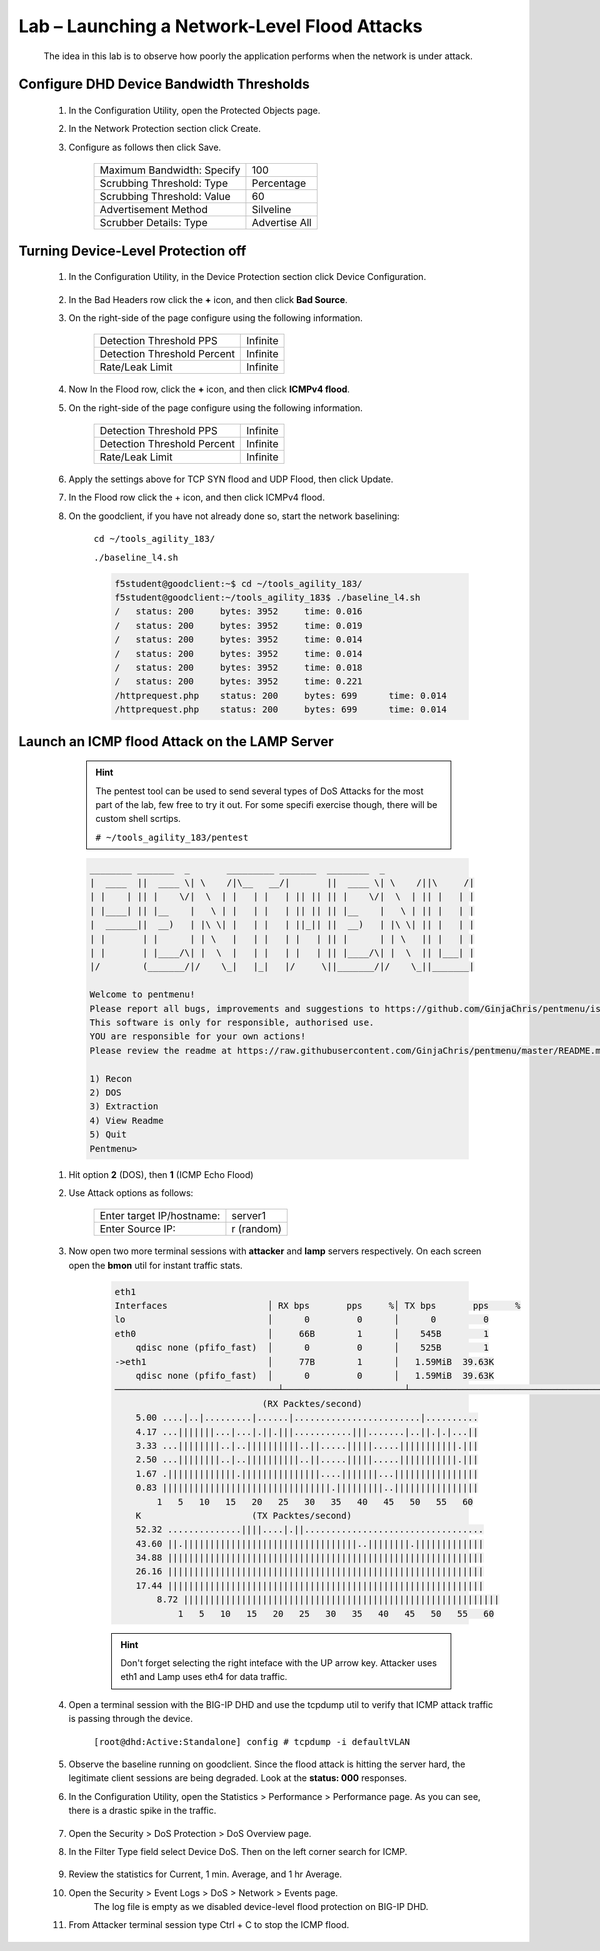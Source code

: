 Lab – Launching a Network-Level Flood Attacks
---------------------------------------------

    The idea in this lab is to observe how poorly the application performs when the network is under attack.

Configure DHD Device Bandwidth Thresholds
~~~~~~~~~~~~~~~~~~~~~~~~~~~~~~~~~~~~~~~~~~

    #. In the Configuration Utility, open the Protected Objects page.
    #. In the Network Protection section click Create.
    #. Configure as follows then click Save.

        ==========================   ==============
        Maximum Bandwidth: Specify   100           
        Scrubbing Threshold: Type    Percentage    
        Scrubbing Threshold: Value   60            
        Advertisement Method         Silveline       
        Scrubber Details: Type       Advertise All  
        ==========================   ==============

        |image15|

Turning Device-Level Protection off
~~~~~~~~~~~~~~~~~~~~~~~~~~~~~~~~~~~~
    
    #. In the Configuration Utility, in the Device Protection section click Device Configuration.  

        |image16|

    #. In the Bad Headers row click the **+** icon, and then click **Bad Source**.  

    #. On the right-side of the page configure using the following information.

        ============================   ==============
        Detection Threshold PPS        Infinite             
        Detection Threshold Percent    Infinite               
        Rate/Leak Limit                Infinite                   
        ============================   ==============

        |image17|

    #. Now In the Flood row, click the **+** icon, and then click **ICMPv4 flood**. 

    #. On the right-side of the page configure using the following information.

        ============================   ==============
        Detection Threshold PPS        Infinite             
        Detection Threshold Percent    Infinite               
        Rate/Leak Limit                Infinite                   
        ============================   ==============

        |image18|

    #. Apply the settings above for TCP SYN flood and UDP Flood, then click Update. 

    #. In the Flood row click the + icon, and then click ICMPv4 flood.

    #. On the goodclient, if you have not already done so, start the network baselining:

        ``cd ~/tools_agility_183/``  

        ``./baseline_l4.sh``  

        .. code::

            f5student@goodclient:~$ cd ~/tools_agility_183/
            f5student@goodclient:~/tools_agility_183$ ./baseline_l4.sh
            /	status: 200	bytes: 3952	time: 0.016
            /	status: 200	bytes: 3952	time: 0.019
            /	status: 200	bytes: 3952	time: 0.014
            /	status: 200	bytes: 3952	time: 0.014
            /	status: 200	bytes: 3952	time: 0.018
            /	status: 200	bytes: 3952	time: 0.221
            /httprequest.php	status: 200	bytes: 699	time: 0.014
            /httprequest.php	status: 200	bytes: 699	time: 0.014

Launch an ICMP flood Attack on the LAMP Server
~~~~~~~~~~~~~~~~~~~~~~~~~~~~~~~~~~~~~~~~~~~~~~

        .. Hint::
            The pentest tool can be used to send several types of DoS Attacks for the most part of the lab, few free to try it out. For some specifi exercise though, there will be custom shell scrtips.  

            ``# ~/tools_agility_183/pentest``  

        .. code::

            ________ _______  _       _________ _______  ________  _
            |  ____  ||  ____ \| \    /|\__   __/|       ||  ____ \| \    /||\     /|
            | |    | || |    \/|  \  | |   | |   | || || || |    \/|  \  | || |   | |
            | |____| || |__    |   \ | |   | |   | || || || |__    |   \ | || |   | |
            |  ______||  __)   | |\ \| |   | |   | ||_|| ||  __)   | |\ \| || |   | |
            | |       | |      | | \   |   | |   | |   | || |      | | \   || |   | |
            | |       | |____/\| |  \  |   | |   | |   | || |____/\| |  \  || |___| |
            |/        (_______/|/    \_|   |_|   |/     \||_______/|/    \_||_______|

            Welcome to pentmenu!
            Please report all bugs, improvements and suggestions to https://github.com/GinjaChris/pentmenu/issues
            This software is only for responsible, authorised use.
            YOU are responsible for your own actions!
            Please review the readme at https://raw.githubusercontent.com/GinjaChris/pentmenu/master/README.md before proceeding

            1) Recon
            2) DOS
            3) Extraction
            4) View Readme
            5) Quit
            Pentmenu>

    #. Hit option **2** (DOS), then **1** (ICMP Echo Flood)  

    #. Use Attack options as follows:  

        ============================   ==============
        Enter target IP/hostname:       server1             
        Enter Source IP:                r (random)                                
        ============================   ==============

    #. Now open two more terminal sessions with **attacker** and **lamp** servers respectively. On each screen open the **bmon** util for instant traffic stats.  

        .. code::

            eth1                                                                         
            Interfaces                   │ RX bps       pps     %│ TX bps       pps     %
            lo                           │      0         0      │      0         0
            eth0                         │     66B        1      │    545B        1
                qdisc none (pfifo_fast)  │      0         0      │    525B        1
            ->eth1                       │     77B        1      │   1.59MiB  39.63K
                qdisc none (pfifo_fast)  │      0         0      │   1.59MiB  39.63K
            ───────────────────────────────┴───────────────────────┴────────────────────────────────────────────────────────────
                                        (RX Packtes/second)
                5.00 ....|..|.........|......|........................|..........
                4.17 ...|||||||...|...|.||.|||...........|||.......|..||.|.|...||
                3.33 ...||||||||..|..||||||||||..||.....|||||.....|||||||||||.|||
                2.50 ...||||||||..|..||||||||||..||.....|||||.....|||||||||||.|||
                1.67 .|||||||||||||.|||||||||||||||....|||||||...||||||||||||||||
                0.83 ||||||||||||||||||||||||||||||||.|||||||||..||||||||||||||||
                    1   5   10   15   20   25   30   35   40   45   50   55   60
                K                     (TX Packtes/second)
                52.32 ..............||||....|.||..................................
                43.60 ||.|||||||||||||||||||||||||||||||||..||||||||.|||||||||||||
                34.88 ||||||||||||||||||||||||||||||||||||||||||||||||||||||||||||
                26.16 ||||||||||||||||||||||||||||||||||||||||||||||||||||||||||||
                17.44 ||||||||||||||||||||||||||||||||||||||||||||||||||||||||||||
                    8.72 ||||||||||||||||||||||||||||||||||||||||||||||||||||||||||||
                        1   5   10   15   20   25   30   35   40   45   50   55   60


        .. Hint::
            Don't forget selecting the right inteface with the UP arrow key. Attacker uses eth1 and Lamp uses eth4 for data traffic.  

    #. Open a terminal session with the BIG-IP DHD and use the tcpdump util to verify that ICMP attack traffic is passing through the device.
    
        ``[root@dhd:Active:Standalone] config # tcpdump -i defaultVLAN`` 

    #. Observe the baseline running on goodclient. Since the flood attack is hitting the server hard, the legitimate client sessions are being degraded. Look at the **status: 000** responses.

    #. In the Configuration Utility, open the Statistics > Performance > Performance page. As you can see, there is a drastic spike in the traffic.

            |image19|

    #. Open the Security > DoS Protection > DoS Overview page.

    #. In the Filter Type field select Device DoS. Then on the left corner search for ICMP.

        |image20|

    #. Review the statistics for Current, 1 min. Average, and 1 hr Average.

    #. Open the Security > Event Logs > DoS > Network > Events page.
        The log file is empty as we disabled device-level flood protection on BIG-IP DHD.

    #. From Attacker terminal session type Ctrl + C to stop the ICMP flood.

.. |image15| image:: /_static/image015.png
.. |image16| image:: /_static/image016.png
.. |image17| image:: /_static/image017.png
.. |image18| image:: /_static/image018.png
.. |image19| image:: /_static/image019.png
.. |image20| image:: /_static/image020.png
